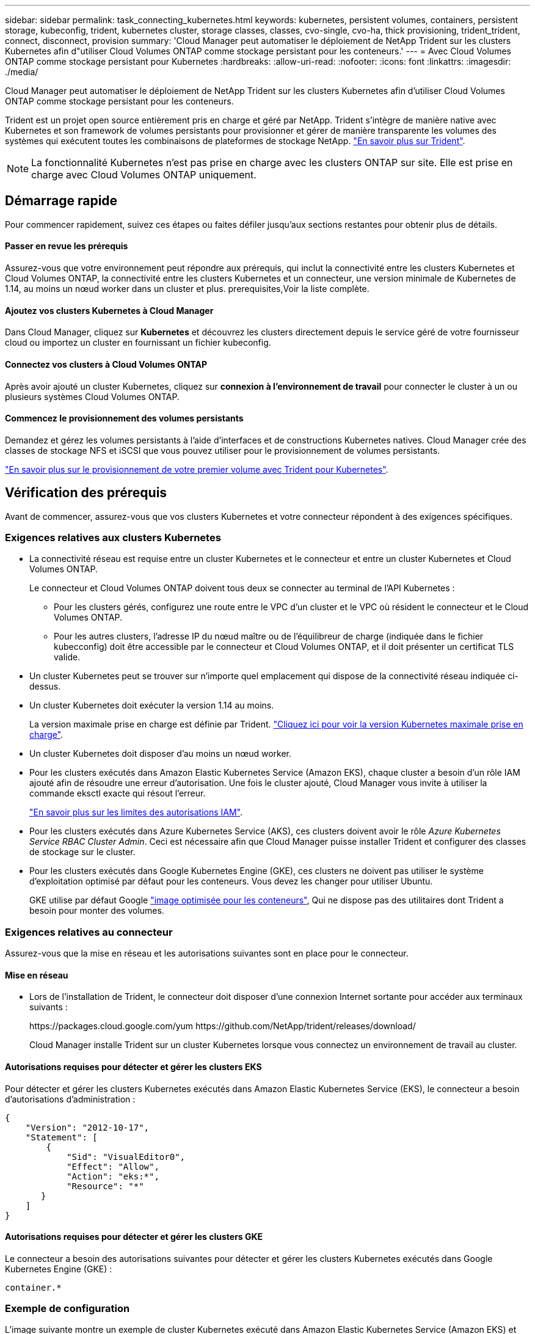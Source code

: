---
sidebar: sidebar 
permalink: task_connecting_kubernetes.html 
keywords: kubernetes, persistent volumes, containers, persistent storage, kubeconfig, trident, kubernetes cluster, storage classes, classes, cvo-single, cvo-ha, thick provisioning, trident_trident, connect, disconnect, provision 
summary: 'Cloud Manager peut automatiser le déploiement de NetApp Trident sur les clusters Kubernetes afin d"utiliser Cloud Volumes ONTAP comme stockage persistant pour les conteneurs.' 
---
= Avec Cloud Volumes ONTAP comme stockage persistant pour Kubernetes
:hardbreaks:
:allow-uri-read: 
:nofooter: 
:icons: font
:linkattrs: 
:imagesdir: ./media/


[role="lead"]
Cloud Manager peut automatiser le déploiement de NetApp Trident sur les clusters Kubernetes afin d'utiliser Cloud Volumes ONTAP comme stockage persistant pour les conteneurs.

Trident est un projet open source entièrement pris en charge et géré par NetApp. Trident s'intègre de manière native avec Kubernetes et son framework de volumes persistants pour provisionner et gérer de manière transparente les volumes des systèmes qui exécutent toutes les combinaisons de plateformes de stockage NetApp. https://netapp-trident.readthedocs.io/en/latest/introduction.html["En savoir plus sur Trident"^].


NOTE: La fonctionnalité Kubernetes n'est pas prise en charge avec les clusters ONTAP sur site. Elle est prise en charge avec Cloud Volumes ONTAP uniquement.



== Démarrage rapide

Pour commencer rapidement, suivez ces étapes ou faites défiler jusqu'aux sections restantes pour obtenir plus de détails.



==== Passer en revue les prérequis

[role="quick-margin-para"]
Assurez-vous que votre environnement peut répondre aux prérequis, qui inclut la connectivité entre les clusters Kubernetes et Cloud Volumes ONTAP, la connectivité entre les clusters Kubernetes et un connecteur, une version minimale de Kubernetes de 1.14, au moins un nœud worker dans un cluster et plus.  prerequisites,Voir la liste complète.



==== Ajoutez vos clusters Kubernetes à Cloud Manager

[role="quick-margin-para"]
Dans Cloud Manager, cliquez sur *Kubernetes* et découvrez les clusters directement depuis le service géré de votre fournisseur cloud ou importez un cluster en fournissant un fichier kubeconfig.



==== Connectez vos clusters à Cloud Volumes ONTAP

[role="quick-margin-para"]
Après avoir ajouté un cluster Kubernetes, cliquez sur *connexion à l'environnement de travail* pour connecter le cluster à un ou plusieurs systèmes Cloud Volumes ONTAP.



==== Commencez le provisionnement des volumes persistants

[role="quick-margin-para"]
Demandez et gérez les volumes persistants à l'aide d'interfaces et de constructions Kubernetes natives. Cloud Manager crée des classes de stockage NFS et iSCSI que vous pouvez utiliser pour le provisionnement de volumes persistants.

[role="quick-margin-para"]
https://netapp-trident.readthedocs.io/["En savoir plus sur le provisionnement de votre premier volume avec Trident pour Kubernetes"^].



== Vérification des prérequis

Avant de commencer, assurez-vous que vos clusters Kubernetes et votre connecteur répondent à des exigences spécifiques.



=== Exigences relatives aux clusters Kubernetes

* La connectivité réseau est requise entre un cluster Kubernetes et le connecteur et entre un cluster Kubernetes et Cloud Volumes ONTAP.
+
Le connecteur et Cloud Volumes ONTAP doivent tous deux se connecter au terminal de l'API Kubernetes :

+
** Pour les clusters gérés, configurez une route entre le VPC d'un cluster et le VPC où résident le connecteur et le Cloud Volumes ONTAP.
** Pour les autres clusters, l'adresse IP du nœud maître ou de l'équilibreur de charge (indiquée dans le fichier kubecconfig) doit être accessible par le connecteur et Cloud Volumes ONTAP, et il doit présenter un certificat TLS valide.


* Un cluster Kubernetes peut se trouver sur n'importe quel emplacement qui dispose de la connectivité réseau indiquée ci-dessus.
* Un cluster Kubernetes doit exécuter la version 1.14 au moins.
+
La version maximale prise en charge est définie par Trident. https://netapp-trident.readthedocs.io/en/stable-v20.07/support/requirements.html#supported-frontends-orchestrators["Cliquez ici pour voir la version Kubernetes maximale prise en charge"^].

* Un cluster Kubernetes doit disposer d'au moins un nœud worker.
* Pour les clusters exécutés dans Amazon Elastic Kubernetes Service (Amazon EKS), chaque cluster a besoin d'un rôle IAM ajouté afin de résoudre une erreur d'autorisation. Une fois le cluster ajouté, Cloud Manager vous invite à utiliser la commande eksctl exacte qui résout l'erreur.
+
https://docs.aws.amazon.com/IAM/latest/UserGuide/access_policies_boundaries.html["En savoir plus sur les limites des autorisations IAM"^].

* Pour les clusters exécutés dans Azure Kubernetes Service (AKS), ces clusters doivent avoir le rôle _Azure Kubernetes Service RBAC Cluster Admin_. Ceci est nécessaire afin que Cloud Manager puisse installer Trident et configurer des classes de stockage sur le cluster.
* Pour les clusters exécutés dans Google Kubernetes Engine (GKE), ces clusters ne doivent pas utiliser le système d'exploitation optimisé par défaut pour les conteneurs. Vous devez les changer pour utiliser Ubuntu.
+
GKE utilise par défaut Google https://cloud.google.com/container-optimized-os["image optimisée pour les conteneurs"^], Qui ne dispose pas des utilitaires dont Trident a besoin pour monter des volumes.





=== Exigences relatives au connecteur

Assurez-vous que la mise en réseau et les autorisations suivantes sont en place pour le connecteur.



==== Mise en réseau

* Lors de l'installation de Trident, le connecteur doit disposer d'une connexion Internet sortante pour accéder aux terminaux suivants :
+
\https://packages.cloud.google.com/yum \https://github.com/NetApp/trident/releases/download/

+
Cloud Manager installe Trident sur un cluster Kubernetes lorsque vous connectez un environnement de travail au cluster.





==== Autorisations requises pour détecter et gérer les clusters EKS

Pour détecter et gérer les clusters Kubernetes exécutés dans Amazon Elastic Kubernetes Service (EKS), le connecteur a besoin d'autorisations d'administration :

[source, json]
----
{
    "Version": "2012-10-17",
    "Statement": [
        {
            "Sid": "VisualEditor0",
            "Effect": "Allow",
            "Action": "eks:*",
            "Resource": "*"
       }
    ]
}
----


==== Autorisations requises pour détecter et gérer les clusters GKE

Le connecteur a besoin des autorisations suivantes pour détecter et gérer les clusters Kubernetes exécutés dans Google Kubernetes Engine (GKE) :

[source, yaml]
----
container.*
----


=== Exemple de configuration

L'image suivante montre un exemple de cluster Kubernetes exécuté dans Amazon Elastic Kubernetes Service (Amazon EKS) et ses connexions au connecteur et à Cloud Volumes ONTAP.

image:diagram_kubernetes.png["Diagramme de l'architecture d'un cluster Kubernetes exécuté dans AWS et de sa connexion à un connecteur et à un cluster Cloud Volumes ONTAP qui s'exécutent également dans AWS."]



== Ajout des clusters Kubernetes

Ajoutez des clusters Kubernetes à Cloud Manager en découvrant les clusters exécutés dans le service Kubernetes géré de votre fournisseur cloud ou en important le fichier kubeconfig d'un cluster.

.Étapes
. En haut de Cloud Manager, cliquez sur *Kubernetes*.
. Cliquez sur *Ajouter un cluster*.
. Choisissez l'une des options disponibles :
+
** Cliquez sur *découvrir les clusters* pour découvrir les clusters gérés auxquels Cloud Manager a accès en fonction des autorisations que vous avez fournies au connecteur.
+
Par exemple, si votre connecteur est exécuté dans Google Cloud, Cloud Manager utilise les autorisations du compte de service du connecteur pour détecter les clusters exécutés dans Google Kubernetes Engine (GKE).

** Cliquez sur *Import Cluster* pour importer un cluster à l'aide d'un fichier kubeconfig.
+
Une fois le fichier téléchargé, Cloud Manager vérifie la connexion au cluster et enregistre une copie chiffrée du fichier kubeconfig.





Cloud Manager ajoute le cluster Kubernetes. Vous pouvez désormais connecter le cluster à Cloud Volumes ONTAP.



== Connexion d'un cluster à Cloud Volumes ONTAP

Connectez un cluster Kubernetes à Cloud Volumes ONTAP afin d'utiliser Cloud Volumes ONTAP comme stockage persistant pour les conteneurs.

.Étapes
. En haut de Cloud Manager, cliquez sur *Kubernetes*.
. Cliquez sur *connexion à l'environnement de travail* pour le cluster que vous venez d'ajouter.
+
image:screenshot_kubernetes_connect.gif["Capture d'écran de la liste des clusters Kubernetes sur laquelle vous pouvez cliquer sur connexion à l'environnement de travail."]

. Sélectionnez un environnement de travail et cliquez sur *Continuer*.
. Sélectionnez la classe de stockage NetApp à utiliser comme classe de stockage par défaut pour le cluster Kubernetes, puis cliquez sur *Continuer*.
+
Lorsqu'un utilisateur crée un volume persistant, le cluster Kubernetes peut utiliser cette classe de stockage comme stockage back-end par défaut.

. Choisissez d'utiliser les règles d'exportation automatique par défaut ou d'ajouter un bloc CIDR personnalisé.
+
image:screenshot_kubernetes_confirm.gif["Capture d'écran de la page confirmer dans laquelle vous vérifiez vos options et définissez une stratégie d'exportation."]

. Cliquez sur *Ajouter un environnement de travail*.


Cloud Manager connecte l'environnement de travail au cluster, qui peut prendre jusqu'à 15 minutes.



== Gestion des clusters

Cloud Manager vous permet de gérer vos clusters Kubernetes en modifiant la classe de stockage par défaut, en mettant à niveau Trident, etc.



=== Modification de la classe de stockage par défaut

Assurez-vous d'avoir défini une classe de stockage Cloud Volumes ONTAP comme classe de stockage par défaut, de sorte que les clusters utilisent Cloud Volumes ONTAP comme système de stockage back-end.

.Étapes
. En haut de Cloud Manager, cliquez sur *Kubernetes*.
. Cliquez sur le nom du cluster Kubernetes.
. Dans le tableau *classes de stockage*, cliquez sur le menu actions à l'extrême droite de la classe de stockage que vous souhaitez définir comme valeur par défaut.
+
image:screenshot_kubernetes_storage_class.gif["Capture d'écran de la table classes de stockage dans laquelle vous pouvez cliquer sur le menu d'action et sélectionner définir comme valeur par défaut."]

. Cliquez sur *définir comme valeur par défaut*.




=== Mise à niveau de Trident

Vous pouvez mettre à niveau Trident depuis Cloud Manager lorsqu'une nouvelle version de Trident est disponible.

.Étapes
. En haut de Cloud Manager, cliquez sur *Kubernetes*.
. Cliquez sur le nom du cluster Kubernetes.
. Si une nouvelle version est disponible, cliquez sur *Upgrade* en regard de la version de Trident.
+
image:screenshot_kubernetes_upgrade.gif["Copie d'écran de la page Cluster Details (Détails du cluster), sur laquelle le bouton Upgrade (mise à niveau) s'affiche en regard de la version Trident."]





=== Mise à jour du fichier kubeconfig

Si vous avez ajouté votre cluster à Cloud Manager en important le fichier kubeconfig, vous pouvez télécharger le dernier fichier kubeconfig vers Cloud Manager à tout moment. Vous pouvez le faire si vous avez mis à jour les identifiants, si vous avez modifié des utilisateurs ou des rôles, ou si un changement affecte le cluster, l'utilisateur, l'espace de noms ou l'authentification.

.Étapes
. En haut de Cloud Manager, cliquez sur *Kubernetes*.
. Cliquez sur le nom du cluster Kubernetes.
. Cliquez sur *mettre à jour Kubeconfig*.
. Lorsque vous y êtes invité par l'intermédiaire de votre navigateur Web, sélectionnez le fichier mis à jour kubeconfig et cliquez sur *Ouvrir*.


Cloud Manager met à jour des informations concernant le cluster Kubernetes d'après le dernier fichier kubeconfig.



=== Déconnexion d'un cluster

Lorsque vous déconnectez un cluster de Cloud Volumes ONTAP, vous ne pouvez plus utiliser ce système Cloud Volumes ONTAP comme stockage persistant pour les conteneurs. Les volumes persistants existants ne sont pas supprimés.

.Étapes
. En haut de Cloud Manager, cliquez sur *Kubernetes*.
. Cliquez sur le nom du cluster Kubernetes.
. Dans le tableau *environnements de travail*, cliquez sur le menu actions à l'extrême droite de l'environnement de travail que vous souhaitez déconnecter.
+
image:screenshot_kubernetes_disconnect.gif["Capture d'écran de la table environnements de travail dans laquelle l'action déconnecter s'affiche après avoir cliqué sur le menu à l'extrême droite du tableau."]

. Cliquez sur *déconnecter*.


Cloud Manager déconnecte le cluster du système Cloud Volumes ONTAP.



=== Suppression d'un cluster

Retirez les clusters désaffectés de Cloud Manager après avoir déconnecté tous les environnements de travail du cluster.

.Étapes
. En haut de Cloud Manager, cliquez sur *Kubernetes*.
. Cliquez sur le nom du cluster Kubernetes.
. Cliquez sur *Supprimer le cluster*.
+
image:screenshot_kubernetes_remove.gif["Capture d'écran du bouton Supprimer le cluster qui apparaît en haut de la page des détails du cluster."]


